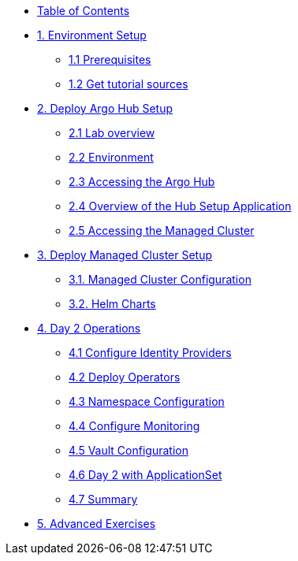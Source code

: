 * xref:index.adoc[Table of Contents]

* xref:01-setup.adoc[1. Environment Setup]
** xref:01-setup.adoc#prerequisite[1.1 Prerequisites]
** xref:01-setup.adoc#gettutorialsources[1.2 Get tutorial sources]

* xref:02-hub-setup.adoc[2. Deploy Argo Hub Setup]
** xref:02-hub-setup.adoc#laboverview[2.1 Lab overview]
** xref:02-hub-setup.adoc#environment[2.2 Environment]
** xref:02-hub-setup.adoc#argohub[2.3 Accessing the Argo Hub]
** xref:02-hub-setup.adoc#hubsetup[2.4 Overview of the Hub Setup Application]
** xref:02-hub-setup.adoc#managed[2.5 Accessing the Managed Cluster]

* xref:03-sno-setup.adoc[3. Deploy Managed Cluster Setup]
** xref:03-sno-setup.adoc#managedconfiguration[3.1. Managed Cluster Configuration]
** xref:03-sno-setup.adoc#helmcharts[3.2. Helm Charts]

* xref:04-day2-config.adoc#daytwooperations[4. Day 2 Operations]
** xref:04-day2-config.adoc#identityproviders[4.1 Configure Identity Providers]
** xref:04-day2-config.adoc#deployoperators[4.2 Deploy Operators]
** xref:04-day2-config.adoc#namespace[4.3 Namespace Configuration]
** xref:04-day2-config.adoc#monitoring[4.4 Configure Monitoring]
** xref:04-day2-config.adoc#vault[4.5 Vault Configuration]
** xref:04-day2-config.adoc#appset[4.6 Day 2 with ApplicationSet]
** xref:04-day2-config.adoc#summary[4.7 Summary]

* xref:05-advanced-exercises.adoc[5. Advanced Exercises]